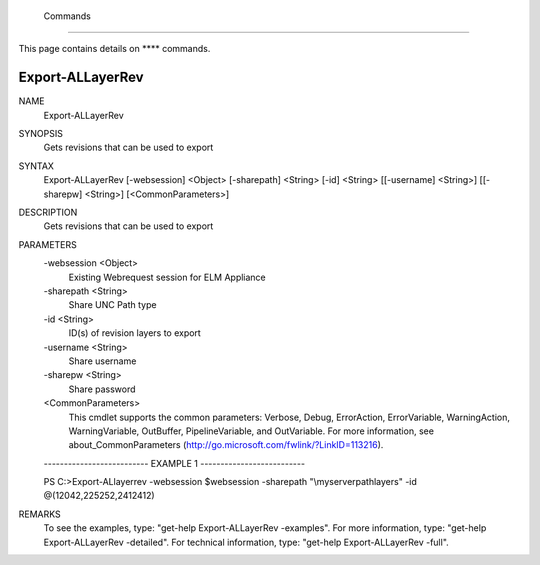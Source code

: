 ﻿ Commands
=========================

This page contains details on **** commands.

Export-ALLayerRev
-------------------------


NAME
    Export-ALLayerRev
    
SYNOPSIS
    Gets revisions that can be used to export
    
    
SYNTAX
    Export-ALLayerRev [-websession] <Object> [-sharepath] <String> [-id] <String> [[-username] <String>] [[-sharepw] <String>] [<CommonParameters>]
    
    
DESCRIPTION
    Gets revisions that can be used to export
    

PARAMETERS
    -websession <Object>
        Existing Webrequest session for ELM Appliance
        
    -sharepath <String>
        Share UNC Path type
        
    -id <String>
        ID(s) of revision layers to export
        
    -username <String>
        Share username
        
    -sharepw <String>
        Share password
        
    <CommonParameters>
        This cmdlet supports the common parameters: Verbose, Debug,
        ErrorAction, ErrorVariable, WarningAction, WarningVariable,
        OutBuffer, PipelineVariable, and OutVariable. For more information, see 
        about_CommonParameters (http://go.microsoft.com/fwlink/?LinkID=113216). 
    
    -------------------------- EXAMPLE 1 --------------------------
    
    PS C:\>Export-ALlayerrev -websession $websession -sharepath "\\myserver\path\layers" -id @(12042,225252,2412412)
    
    
    
    
    
    
REMARKS
    To see the examples, type: "get-help Export-ALLayerRev -examples".
    For more information, type: "get-help Export-ALLayerRev -detailed".
    For technical information, type: "get-help Export-ALLayerRev -full".




